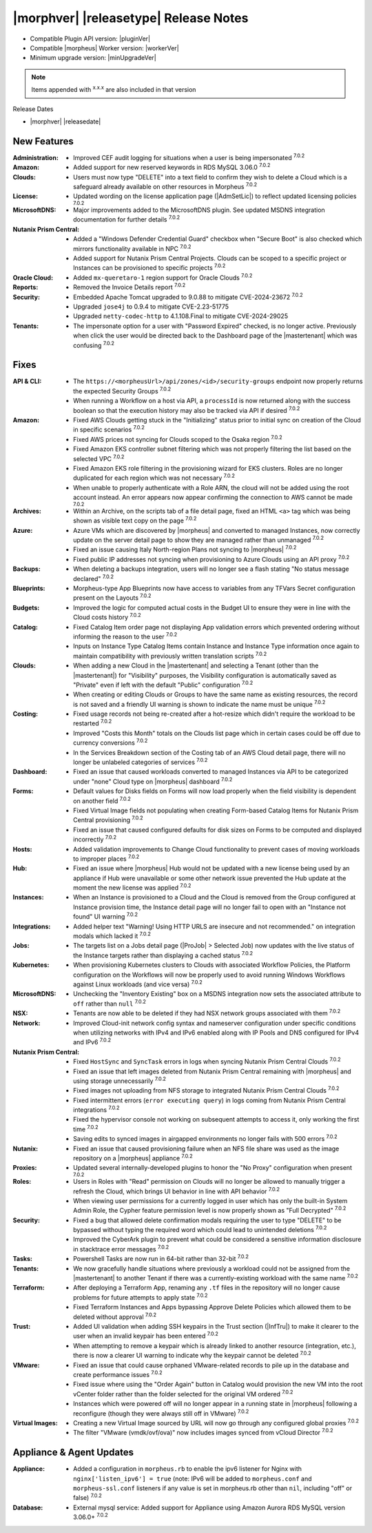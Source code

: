 .. _Release Notes:

**************************************
|morphver| |releasetype| Release Notes
**************************************

- Compatible Plugin API version: |pluginVer|
- Compatible |morpheus| Worker version: |workerVer|
- Minimum upgrade version: |minUpgradeVer|

.. NOTE:: Items appended with :superscript:`x.x.x` are also included in that version

Release Dates

- |morphver| |releasedate|

New Features
============

:Administration: - Improved CEF audit logging for situations when a user is being impersonated :superscript:`7.0.2`
:Amazon: - Added support for new reserved keywords in RDS MySQL 3.06.0 :superscript:`7.0.2`
:Clouds: - Users must now type "DELETE" into a text field to confirm they wish to delete a Cloud which is a safeguard already available on other resources in Morpheus :superscript:`7.0.2`
:License: - Updated wording on the license application page (|AdmSetLic|) to reflect updated licensing policies :superscript:`7.0.2`
:MicrosoftDNS: - Major improvements added to the MicrosoftDNS plugin. See updated MSDNS integration documentation for further details :superscript:`7.0.2`
:Nutanix Prism Central: - Added a "Windows Defender Credential Guard" checkbox when "Secure Boot" is also checked which mirrors functionality available in NPC :superscript:`7.0.2`
                  - Added support for Nutanix Prism Central Projects. Clouds can be scoped to a specific project or Instances can be provisioned to specific projects :superscript:`7.0.2`
:Oracle Cloud: - Added ``mx-queretaro-1`` region support for Oracle Clouds :superscript:`7.0.2`
:Reports: - Removed the Invoice Details report :superscript:`7.0.2`
:Security: - Embedded Apache Tomcat upgraded to 9.0.88 to mitigate CVE-2024-23672 :superscript:`7.0.2`
            - Upgraded ``jose4j`` to 0.9.4 to mitigate CVE-2.23-51775
            - Upgraded ``netty-codec-http`` to 4.1.108.Final to mitigate CVE-2024-29025
:Tenants: - The impersonate option for a user with "Password Expired" checked, is no longer active. Previously when click the user would be directed back to the Dashboard page of the |mastertenant| which was confusing :superscript:`7.0.2`


Fixes
=====

:API & CLI: - The ``https://<morpheusUrl>/api/zones/<id>/security-groups`` endpoint now properly returns the expected Security Groups :superscript:`7.0.2`
             - When running a Workflow on a host via API, a ``processId`` is now returned along with the success boolean so that the execution history may also be tracked via API if desired :superscript:`7.0.2`
:Amazon: - Fixed AWS Clouds getting stuck in the "Initializing" status prior to initial sync on creation of the Cloud in specific scenarios :superscript:`7.0.2`
          - Fixed AWS prices not syncing for Clouds scoped to the Osaka region :superscript:`7.0.2`
          - Fixed Amazon EKS controller subnet filtering which was not properly filtering the list based on the selected VPC :superscript:`7.0.2`
          - Fixed Amazon EKS role filtering in the provisioning wizard for EKS clusters. Roles are no longer duplicated for each region which was not necessary :superscript:`7.0.2`
          - When unable to properly authenticate with a Role ARN, the cloud will not be added using the root account instead. An error appears now appear confirming the connection to AWS cannot be made :superscript:`7.0.2`
:Archives: - Within an Archive, on the scripts tab of a file detail page, fixed an HTML ``<a>`` tag which was being shown as visible text copy on the page :superscript:`7.0.2`
:Azure: - Azure VMs which are discovered by |morpheus| and converted to managed Instances, now correctly update on the server detail page to show they are managed rather than unmanaged :superscript:`7.0.2`
         - Fixed an issue causing Italy North-region Plans not syncing to |morpheus| :superscript:`7.0.2`
         - Fixed public IP addresses not syncing when provisioning to Azure Clouds using an API proxy :superscript:`7.0.2`
:Backups: - When deleting a backups integration, users will no longer see a flash stating "No status message declared" :superscript:`7.0.2`
:Blueprints: - Morpheus-type App Blueprints now have access to variables from any TFVars Secret configuration present on the Layouts :superscript:`7.0.2`
:Budgets: - Improved the logic for computed actual costs in the Budget UI to ensure they were in line with the Cloud costs history :superscript:`7.0.2`
:Catalog: - Fixed Catalog Item order page not displaying App validation errors which prevented ordering without informing the reason to the user :superscript:`7.0.2`
           - Inputs on Instance Type Catalog Items contain Instance and Instance Type information once again to maintain compatibility with previously written translation scripts :superscript:`7.0.2`
:Clouds: - When adding a new Cloud in the |mastertenant| and selecting a Tenant (other than the |mastertenant|) for "Visibility" purposes, the Visibility configuration is automatically saved as "Private" even if left with the default "Public" configuration :superscript:`7.0.2`
          - When creating or editing Clouds or Groups to have the same name as existing resources, the record is not saved and a friendly UI warning is shown to indicate the name must be unique :superscript:`7.0.2`
:Costing: - Fixed usage records not being re-created after a hot-resize which didn't require the workload to be restarted :superscript:`7.0.2`
           - Improved "Costs this Month" totals on the Clouds list page which in certain cases could be off due to currency conversions :superscript:`7.0.2`
           - In the Services Breakdown section of the Costing tab of an AWS Cloud detail page, there will no longer be unlabeled categories of services :superscript:`7.0.2`
:Dashboard: - Fixed an issue that caused workloads converted to managed Instances via API to be categorized under "none" Cloud type on |morpheus| dashboard :superscript:`7.0.2`
:Forms: - Default values for Disks fields on Forms will now load properly when the field visibility is dependent on another field :superscript:`7.0.2`
         - Fixed Virtual Image fields not populating when creating Form-based Catalog Items for Nutanix Prism Central provisioning :superscript:`7.0.2`
         - Fixed an issue that caused configured defaults for disk sizes on Forms to be computed and displayed incorrectly :superscript:`7.0.2`
:Hosts: - Added validation improvements to Change Cloud functionality to prevent cases of moving workloads to improper places :superscript:`7.0.2`
:Hub: - Fixed an issue where |morpheus| Hub would not be updated with a new license being used by an appliance if Hub were unavailable or some other network issue prevented the Hub update at the moment the new license was applied :superscript:`7.0.2`
:Instances: - When an Instance is provisioned to a Cloud and the Cloud is removed from the Group configured at Instance provision time, the Instance detail page will no longer fail to open with an "Instance not found" UI warning :superscript:`7.0.2`
:Integrations: - Added helper text "Warning! Using HTTP URLS are insecure and not recommended." on integration modals which lacked it :superscript:`7.0.2`
:Jobs: - The targets list on a Jobs detail page (|ProJob| > Selected Job) now updates with the live status of the Instance targets rather than displaying a cached status :superscript:`7.0.2`
:Kubernetes: - When provisioning Kubernetes clusters to Clouds with associated Workflow Policies, the Platform configuration on the Workflows will now be properly used to avoid running Windows Workflows against Linux workloads (and vice versa) :superscript:`7.0.2`
:MicrosoftDNS: - Unchecking the "Inventory Existing" box on a MSDNS integration now sets the associated attribute to ``off`` rather than ``null`` :superscript:`7.0.2`
:NSX: - Tenants are now able to be deleted if they had NSX network groups associated with them :superscript:`7.0.2`
:Network: - Improved Cloud-init network config syntax and nameserver configuration under specific conditions when utilizing networks with IPv4 and IPv6 enabled along with IP Pools and DNS configured for IPv4 and IPv6 :superscript:`7.0.2`
:Nutanix Prism Central: - Fixed ``HostSync`` and ``SyncTask`` errors in logs when syncing Nutanix Prism Central Clouds :superscript:`7.0.2`
                  - Fixed an issue that left images deleted from Nutanix Prism Central remaining with |morpheus| and using storage unnecessarily :superscript:`7.0.2`
                  - Fixed images not uploading from NFS storage to integrated Nutanix Prism Central Clouds :superscript:`7.0.2`
                  - Fixed intermittent errors (``error executing query``) in logs coming from Nutanix Prism Central integrations :superscript:`7.0.2`
                  - Fixed the hypervisor console not working on subsequent attempts to access it, only working the first time :superscript:`7.0.2`
                  - Saving edits to synced images in airgapped environments no longer fails with 500 errors :superscript:`7.0.2`
:Nutanix: - Fixed an issue that caused provisioning failure when an NFS file share was used as the image repository on a |morpheus| appliance :superscript:`7.0.2`
:Proxies: - Updated several internally-developed plugins to honor the "No Proxy" configuration when present :superscript:`7.0.2`
:Roles: - Users in Roles with "Read" permission on Clouds will no longer be allowed to manually trigger a refresh the Cloud, which brings UI behavior in line with API behavior :superscript:`7.0.2`
         - When viewing user permissions for a currently logged in user which has only the built-in System Admin Role, the Cypher feature permission level is now properly shown as "Full Decrypted" :superscript:`7.0.2`
:Security: - Fixed a bug that allowed delete confirmation modals requiring the user to type "DELETE" to be bypassed without typing the required word which could lead to unintended deletions :superscript:`7.0.2`
            - Improved the CyberArk plugin to prevent what could be considered a sensitive information disclosure in stacktrace error messages :superscript:`7.0.2`
:Tasks: - Powershell Tasks are now run in 64-bit rather than 32-bit :superscript:`7.0.2`
:Tenants: - We now gracefully handle situations where previously a workload could not be assigned from the |mastertenant| to another Tenant if there was a currently-existing workload with the same name :superscript:`7.0.2`
:Terraform: - After deploying a Terraform App, renaming any ``.tf`` files in the repository will no longer cause problems for future attempts to apply state :superscript:`7.0.2`
             - Fixed Terraform Instances and Apps bypassing Approve Delete Policies which allowed them to be deleted without approval :superscript:`7.0.2`
:Trust: - Added UI validation when adding SSH keypairs in the Trust section (|InfTru|) to make it clearer to the user when an invalid keypair has been entered :superscript:`7.0.2`
         - When attempting to remove a keypair which is already linked to another resource (integration, etc.), there is now a clearer UI warning to indicate why the keypair cannot be deleted :superscript:`7.0.2`
:VMware: - Fixed an issue that could cause orphaned VMware-related records to pile up in the database and create performance issues :superscript:`7.0.2`
          - Fixed issue where using the "Order Again" button in Catalog would provision the new VM into the root vCenter folder rather than the folder selected for the original VM ordered :superscript:`7.0.2`
          - Instances which were powered off will no longer appear in a running state in |morpheus| following a reconfigure (though they were always still off in VMware) :superscript:`7.0.2`
:Virtual Images: - Creating a new Virtual Image sourced by URL will now go through any configured global proxies :superscript:`7.0.2`
                  - The filter "VMware (vmdk/ovf/ova)" now includes images synced from vCloud Director :superscript:`7.0.2`


Appliance & Agent Updates
=========================

:Appliance: - Added a configuration in ``morpheus.rb`` to enable the ipv6 listener for Nginx with ``nginx['listen_ipv6'] = true`` (note: IPv6 will be added to ``morpheus.conf`` and ``morpheus-ssl.conf`` listeners if any value is set in morpheus.rb other than ``nil``, including "off" or false) :superscript:`7.0.2`
:Database: - External mysql service: Added support for Appliance using Amazon Aurora RDS MySQL version 3.06.0+ :superscript:`7.0.2`
